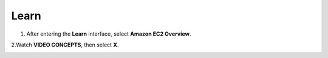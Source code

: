 Learn
=========

.. info::

   Learn helps players understand more about Amazon EC2 theory.



1. After entering the **Learn** interface, select **Amazon EC2 Overview**.

.. image:: pictures/Amazon_EC2.png
   :align: center
   :width: 700px

2.Watch **VIDEO CONCEPTS**, then select **X**.

.. image:: pictures/vedio_concept.png
   :align: center
   :width: 700px

